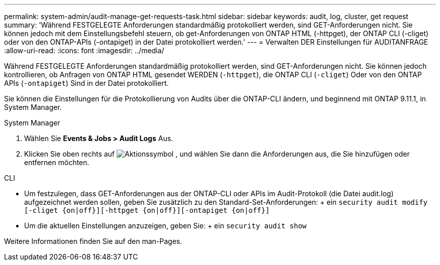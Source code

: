 ---
permalink: system-admin/audit-manage-get-requests-task.html 
sidebar: sidebar 
keywords: audit, log, cluster, get request 
summary: 'Während FESTGELEGTE Anforderungen standardmäßig protokolliert werden, sind GET-Anforderungen nicht. Sie können jedoch mit dem Einstellungsbefehl steuern, ob get-Anforderungen von ONTAP HTML (-httpget), der ONTAP CLI (-cliget) oder von den ONTAP-APIs (-ontapiget) in der Datei protokolliert werden.' 
---
= Verwalten DER Einstellungen für AUDITANFRAGE
:allow-uri-read: 
:icons: font
:imagesdir: ../media/


[role="lead"]
Während FESTGELEGTE Anforderungen standardmäßig protokolliert werden, sind GET-Anforderungen nicht. Sie können jedoch kontrollieren, ob Anfragen von ONTAP HTML gesendet WERDEN (`-httpget`), die ONTAP CLI (`-cliget`) Oder von den ONTAP APIs (`-ontapiget`) Sind in der Datei protokolliert.

Sie können die Einstellungen für die Protokollierung von Audits über die ONTAP-CLI ändern, und beginnend mit ONTAP 9.11.1, in System Manager.

[role="tabbed-block"]
====
.System Manager
--
. Wählen Sie *Events & Jobs > Audit Logs* Aus.
. Klicken Sie oben rechts auf image:icon_gear.gif["Aktionssymbol"] , und wählen Sie dann die Anforderungen aus, die Sie hinzufügen oder entfernen möchten.


--
.CLI
--
* Um festzulegen, dass GET-Anforderungen aus der ONTAP-CLI oder APIs im Audit-Protokoll (die Datei audit.log) aufgezeichnet werden sollen, geben Sie zusätzlich zu den Standard-Set-Anforderungen: + ein
`security audit modify [-cliget {on|off}][-httpget {on|off}][-ontapiget {on|off}]`
* Um die aktuellen Einstellungen anzuzeigen, geben Sie: + ein
`security audit show`


Weitere Informationen finden Sie auf den man-Pages.

--
====